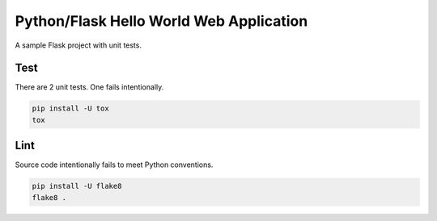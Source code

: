 ==========================================
 Python/Flask Hello World Web Application
==========================================

A sample Flask project with unit tests.

----
Test
----

There are 2 unit tests.
One fails intentionally.

.. code-block:: bash

   pip install -U tox
   tox


----
Lint
----

Source code intentionally fails to meet Python conventions.

.. code-block:: bash

   pip install -U flake8
   flake8 .

